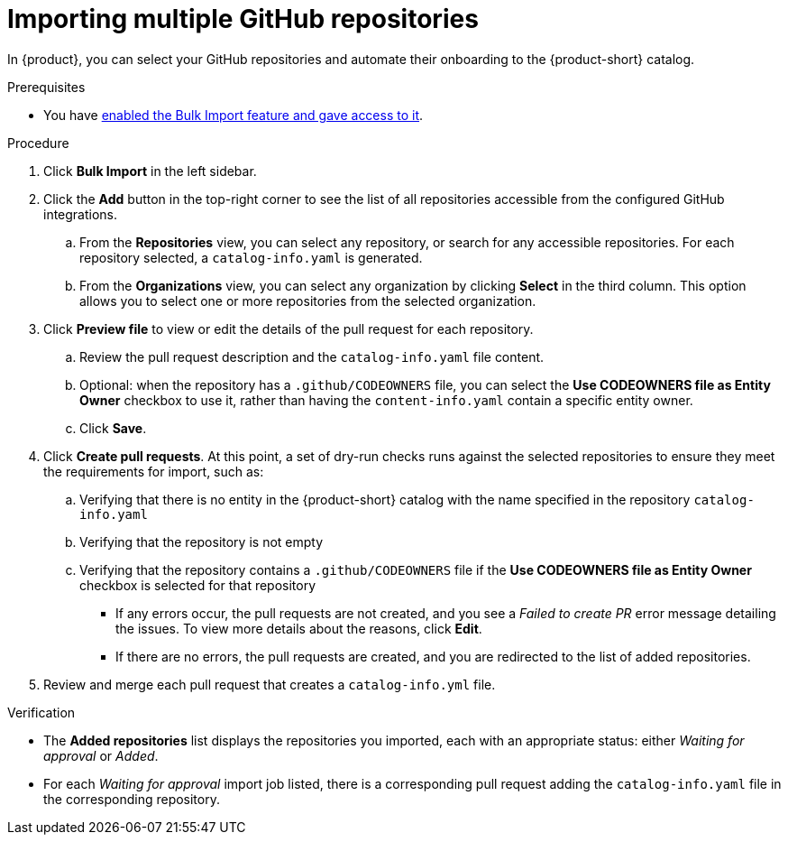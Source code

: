 [id="importing-multiple-github-repositories"]
= Importing multiple GitHub repositories

In {product}, you can select your GitHub repositories and automate their onboarding to the {product-short} catalog.

.Prerequisites
* You have xref:enabling-and-giving-access-to-the-bulk-import-feature[enabled the Bulk Import feature and gave access to it].

.Procedure
. Click *Bulk Import* in the left sidebar.
. Click the *Add* button in the top-right corner to see the list of all repositories accessible from the configured GitHub integrations.
.. From the *Repositories* view, you can select any repository, or search for any accessible repositories.
For each repository selected, a `catalog-info.yaml` is generated.
.. From the *Organizations* view, you can select any organization by clicking *Select* in the third column.
This option allows you to select one or more repositories from the selected organization.
. Click *Preview file* to view or edit the details of the pull request for each repository.
.. Review the pull request description and the `catalog-info.yaml` file content.
.. Optional: when the repository has a `.github/CODEOWNERS` file, you can select the *Use CODEOWNERS file as Entity Owner* checkbox to use it, rather than having the `content-info.yaml` contain a specific entity owner.
.. Click *Save*.
. Click *Create pull requests*.
At this point, a set of dry-run checks runs against the selected repositories to ensure they meet the requirements for import, such as:
.. Verifying that there is no entity in the {product-short} catalog with the name specified in the repository `catalog-info.yaml`
.. Verifying that the repository is not empty
.. Verifying that the repository contains a `.github/CODEOWNERS` file if the *Use CODEOWNERS file as Entity Owner* checkbox is selected for that repository

** If any errors occur, the pull requests are not created, and you see a _Failed to create PR_ error message detailing the issues.
To view more details about the reasons, click *Edit*.

** If there are no errors, the pull requests are created, and you are redirected to the list of added repositories.

. Review and merge each pull request that creates a `catalog-info.yml` file.

.Verification
* The *Added repositories* list displays the repositories you imported, each with an appropriate status: either _Waiting for approval_ or _Added_.
* For each _Waiting for approval_ import job listed, there is a corresponding pull request adding the `catalog-info.yaml` file in the corresponding repository.

